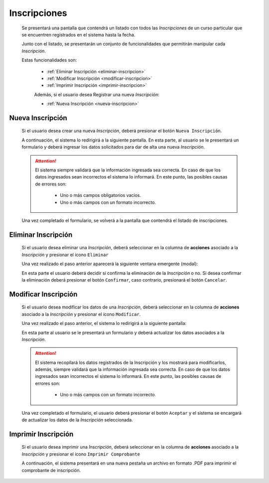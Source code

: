 Inscripciones
=============
  Se presentará una pantalla que contendrá un listado con todos las *Inscripciones* de un curso particular
  que se encuentren registrados en el sistema hasta la fecha.

  .. image:: _static/inscripcion_curso.png
    :align: center

  Junto con el listado, se presentarán un conjunto de funcionalidades que permitirán manipular cada *Inscripción*.

  Estas funcionalidades son:

   - :ref:`Eliminar Inscripción <eliminar-inscripcion>`
   - :ref:`Modificar Inscripción <modificar-inscripcion>`
   - :ref:`Imprimir Inscripción <imprimir-inscripcion>`

   Además, si el usuario desea Registrar una nueva *Inscripción*:

   - :ref:`Nueva Inscripción <nueva-inscripcion>`


.. _nueva-inscripcion:

Nueva Inscripción
-----------------

  Si el usuario desea crear una nueva *Inscripción*, deberá presionar el botón ``Nueva Inscripción``.

  A continuación, el sistema lo redirigirá a la siguiente pantalla. En esta parte, al usuario se le presentará un formulario y deberá ingresar los datos solicitados para dar de alta una nueva *Inscripción*.

  .. image:: _static/alta_inscripcion.png
     :align: center


  .. ATTENTION::

      El sistema siempre validará que la información ingresada sea correcta. En caso de que los datos ingresados sean incorrectos el sistema lo informará.
      En este punto, las posibles causas de errores son:

          - Uno o más campos obligatorios vacíos.
          - Uno o más campos con un formato incorrecto.

  Una vez completado el formulario, se volverá  a la pantalla que contendrá el listado de inscripciones.


.. _eliminar-inscripcion:

Eliminar Inscripción
--------------------

  Si el usuario desea eliminar una *Inscripción*, deberá seleccionar en la columna de **acciones** asociado a la *Inscripción* y presionar el ícono ``Eliminar``

  Una vez realizado el paso anterior aparecerá la siguiente ventana emergente (modal):

  .. image:: _static/baja_inscripcion.png
     :align: center

  En esta parte el usuario deberá decidir si confirma la eliminación de la *Inscripción* o no. Si desea confirmar la eliminación deberá presionar el botón ``Confirmar``, caso contrario, presionará el botón ``Cancelar``.


.. _modificar-inscripcion:

Modificar Inscripción
---------------------

   Si el usuario desea modificar los datos de una *Inscripción*, deberá seleccionar en la columna de **acciones** asociado a la *Inscripción* y presionar el ícono ``Modificar``.

   Una vez realizado el paso anterior, el sistema lo redirigirá a la siguiente pantalla:

   .. image:: _static/mod_inscripcion.png
      :align: center

   En esta parte al usuario se le presentará un formulario y deberá actualizar los datos asociados a la *Inscripción*.

   .. ATTENTION::

       El sistema recopilará los datos registrados de la Inscripción y los mostrará para modificarlos, además, siempre validará que la información ingresada sea correcta. En caso de que los datos ingresados sean incorrectos el sistema lo informará.
       En este punto, las posibles causas de errores son:

           - Uno o más campos con un formato incorrecto.

   Una vez completado el formulario, el usuario deberá presionar el botón ``Aceptar`` y el sistema se encargará de actualizar los datos de la *Inscripción* seleccionada.


.. _imprimir-inscripcion:

Imprimir Inscripción
--------------------

  Si el usuario desea imprimir una *Inscripción*, deberá seleccionar en la columna de **acciones** asociado a la *Inscripción* y presionar el ícono ``Imprimir Comprobante``

  A continuación, el sistema presentará en una nueva pestaña un archivo en formato .PDF para imprimir el comprobante de inscripción.
